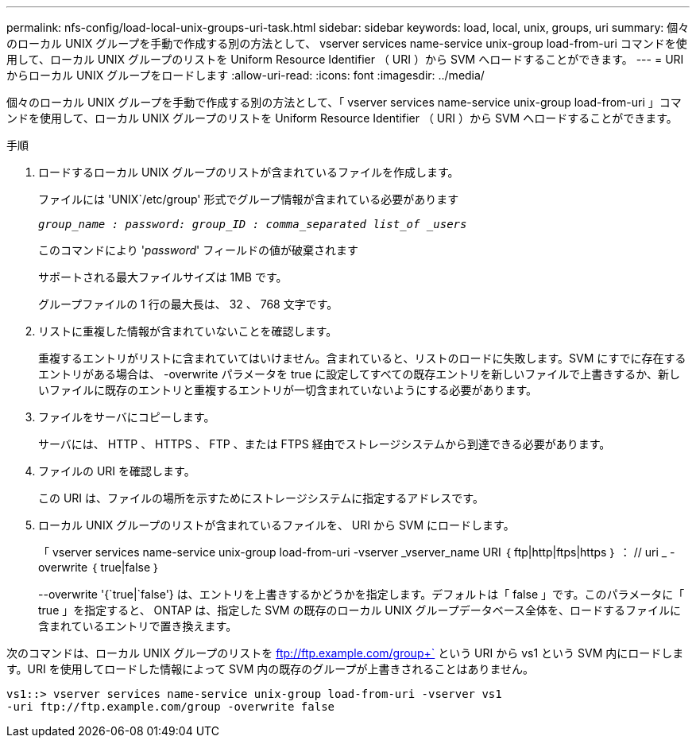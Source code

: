 ---
permalink: nfs-config/load-local-unix-groups-uri-task.html 
sidebar: sidebar 
keywords: load, local, unix, groups, uri 
summary: 個々のローカル UNIX グループを手動で作成する別の方法として、 vserver services name-service unix-group load-from-uri コマンドを使用して、ローカル UNIX グループのリストを Uniform Resource Identifier （ URI ）から SVM へロードすることができます。 
---
= URI からローカル UNIX グループをロードします
:allow-uri-read: 
:icons: font
:imagesdir: ../media/


[role="lead"]
個々のローカル UNIX グループを手動で作成する別の方法として、「 vserver services name-service unix-group load-from-uri 」コマンドを使用して、ローカル UNIX グループのリストを Uniform Resource Identifier （ URI ）から SVM へロードすることができます。

.手順
. ロードするローカル UNIX グループのリストが含まれているファイルを作成します。
+
ファイルには 'UNIX`/etc/group' 形式でグループ情報が含まれている必要があります

+
`_group_name : password: group_ID : comma_separated list_of _users_`

+
このコマンドにより '_password_' フィールドの値が破棄されます

+
サポートされる最大ファイルサイズは 1MB です。

+
グループファイルの 1 行の最大長は、 32 、 768 文字です。

. リストに重複した情報が含まれていないことを確認します。
+
重複するエントリがリストに含まれていてはいけません。含まれていると、リストのロードに失敗します。SVM にすでに存在するエントリがある場合は、 -overwrite パラメータを true に設定してすべての既存エントリを新しいファイルで上書きするか、新しいファイルに既存のエントリと重複するエントリが一切含まれていないようにする必要があります。

. ファイルをサーバにコピーします。
+
サーバには、 HTTP 、 HTTPS 、 FTP 、または FTPS 経由でストレージシステムから到達できる必要があります。

. ファイルの URI を確認します。
+
この URI は、ファイルの場所を示すためにストレージシステムに指定するアドレスです。

. ローカル UNIX グループのリストが含まれているファイルを、 URI から SVM にロードします。
+
「 vserver services name-service unix-group load-from-uri -vserver _vserver_name URI ｛ ftp|http|ftps|https ｝ ： // uri _ -overwrite ｛ true|false ｝

+
--overwrite '{`true|`false'} は、エントリを上書きするかどうかを指定します。デフォルトは「 false 」です。このパラメータに「 true 」を指定すると、 ONTAP は、指定した SVM の既存のローカル UNIX グループデータベース全体を、ロードするファイルに含まれているエントリで置き換えます。



次のコマンドは、ローカル UNIX グループのリストを ftp://ftp.example.com/group+` という URI から vs1 という SVM 内にロードします。URI を使用してロードした情報によって SVM 内の既存のグループが上書きされることはありません。

[listing]
----
vs1::> vserver services name-service unix-group load-from-uri -vserver vs1
-uri ftp://ftp.example.com/group -overwrite false
----